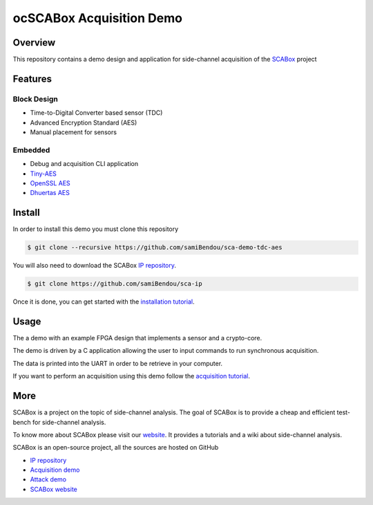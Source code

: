 ocSCABox Acquisition Demo
***************************************************************

Overview
===============================================================

This repository contains a demo design and application for side-channel acquisition of the 
`SCABox <https://samibendou.github.io/sca_framework/>`_ project

Features
===============================================================

Block Design
---------------------------------------------------------------

- Time-to-Digital Converter based sensor (TDC)
- Advanced Encryption Standard (AES)
- Manual placement for sensors

Embedded
---------------------------------------------------------------

- Debug and acquisition CLI application
- `Tiny-AES <https://github.com/kokke/tiny-AES-c>`_
- `OpenSSL AES <https://www.openssl.org/>`_
- `Dhuertas AES <https://github.com/dhuertas/AES>`_

Install
===============================================================

In order to install this demo you must clone this repository

.. code-block:: shell

    $ git clone --recursive https://github.com/samiBendou/sca-demo-tdc-aes

You will also need to download the SCABox `IP repository <https://github.com/samiBendou/sca-ip/>`_.

.. code-block:: shell

    $ git clone https://github.com/samiBendou/sca-ip

Once it is done, you can get started with the `installation tutorial <https://samibendou.github.io/sca_framework/tuto/installation.html>`_.

Usage
===============================================================

The a demo with an example FPGA design that implements a sensor and a crypto-core.

The demo is driven by a C application allowing the user to input commands to run synchronous acquisition.

The data is printed into the UART in order to be retrieve in your computer.

If you want to perform an acquisition using this demo follow the `acquisition tutorial <https://samibendou.github.io/sca_framework/tuto/acquisition.html>`_.

More
===============================================================

SCABox is a project on the topic of side-channel analysis.
The goal of SCABox is to provide a cheap and efficient test-bench for side-channel analysis.

To know more about SCABox please visit our `website <https://samibendou.github.io/sca_framework/>`_.
It provides a tutorials and a wiki about side-channel analysis.

SCABox is an open-source project, all the sources are hosted on GitHub

- `IP repository <https://github.com/samiBendou/sca-ip/>`_
- `Acquisition demo <https://github.com/samiBendou/sca-demo-tdc-aes/>`_
- `Attack demo <https://github.com/samiBendou/sca-automation/>`_
- `SCABox website  <https://github.com/samiBendou/sca_framework/>`_